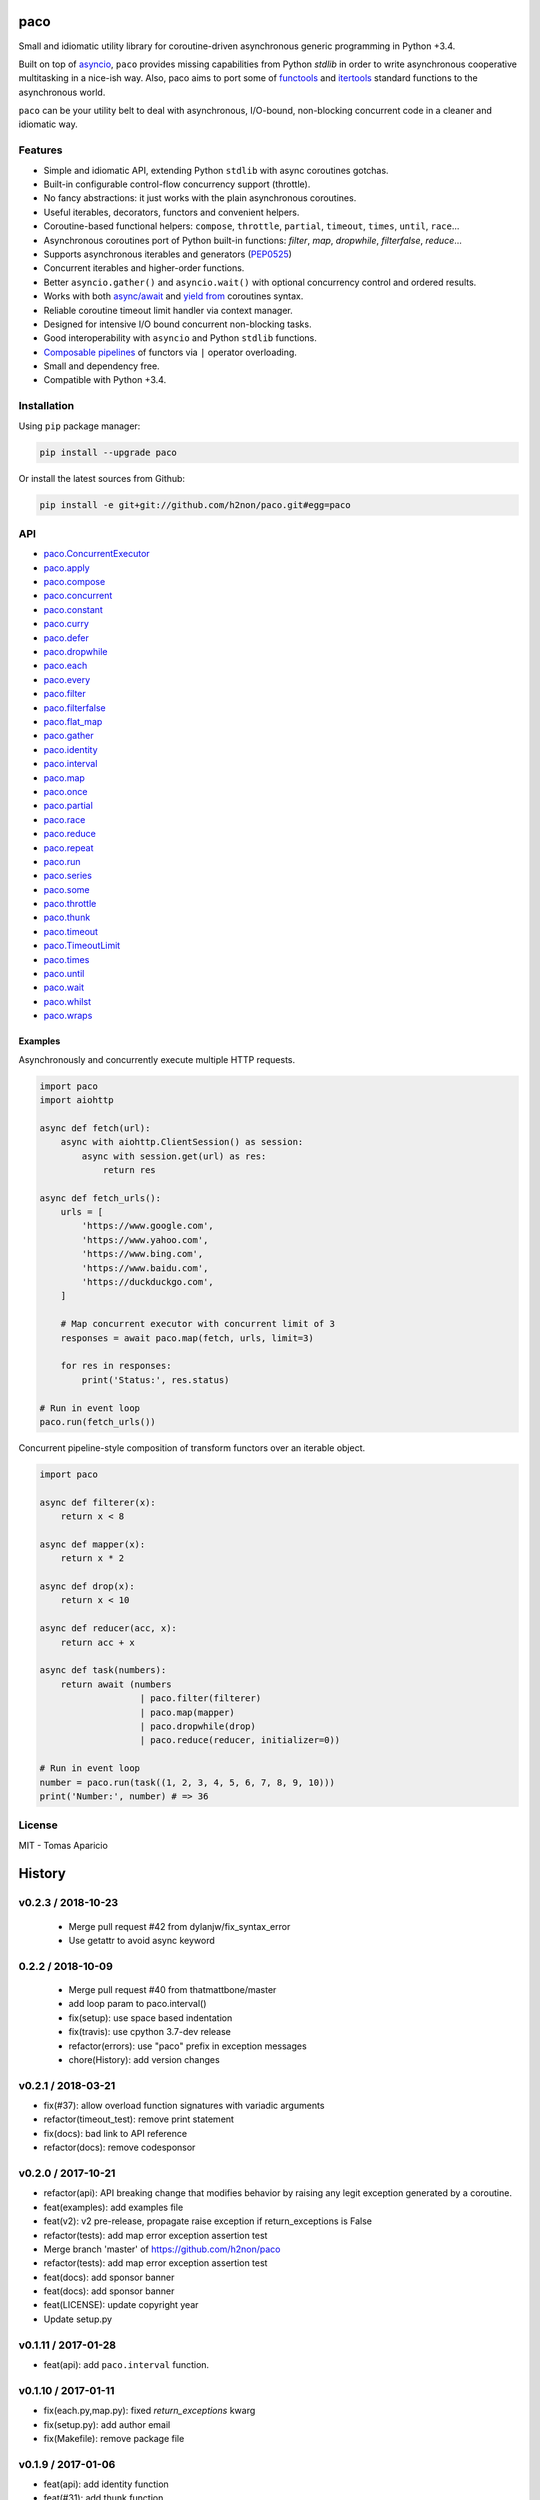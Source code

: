 paco |Build Status| |PyPI| |Coverage Status| |Documentation Status| |Stability| |Quality| |Versions|
====================================================================================================

Small and idiomatic utility library for coroutine-driven asynchronous generic programming in Python +3.4.

Built on top of `asyncio`_, ``paco`` provides missing capabilities from Python `stdlib`
in order to write asynchronous cooperative multitasking in a nice-ish way.
Also, paco aims to port some of `functools`_ and `itertools`_ standard functions to the asynchronous world.

``paco`` can be your utility belt to deal with asynchronous, I/O-bound, non-blocking concurrent code in a cleaner and idiomatic way.

Features
--------

-  Simple and idiomatic API, extending Python ``stdlib`` with async coroutines gotchas.
-  Built-in configurable control-flow concurrency support (throttle).
-  No fancy abstractions: it just works with the plain asynchronous coroutines.
-  Useful iterables, decorators, functors and convenient helpers.
-  Coroutine-based functional helpers: ``compose``, ``throttle``, ``partial``, ``timeout``, ``times``, ``until``, ``race``...
-  Asynchronous coroutines port of Python built-in functions: `filter`, `map`, `dropwhile`, `filterfalse`, `reduce`...
-  Supports asynchronous iterables and generators (`PEP0525`_)
-  Concurrent iterables and higher-order functions.
-  Better ``asyncio.gather()`` and ``asyncio.wait()`` with optional concurrency control and ordered results.
-  Works with both `async/await`_ and `yield from`_ coroutines syntax.
-  Reliable coroutine timeout limit handler via context manager.
-  Designed for intensive I/O bound concurrent non-blocking tasks.
-  Good interoperability with ``asyncio`` and Python ``stdlib`` functions.
-  `Composable pipelines`_ of functors via ``|`` operator overloading.
-  Small and dependency free.
-  Compatible with Python +3.4.

Installation
------------

Using ``pip`` package manager:

.. code-block:: bash

    pip install --upgrade paco

Or install the latest sources from Github:

.. code-block:: bash

    pip install -e git+git://github.com/h2non/paco.git#egg=paco


API
---

- paco.ConcurrentExecutor_
- paco.apply_
- paco.compose_
- paco.concurrent_
- paco.constant_
- paco.curry_
- paco.defer_
- paco.dropwhile_
- paco.each_
- paco.every_
- paco.filter_
- paco.filterfalse_
- paco.flat_map_
- paco.gather_
- paco.identity_
- paco.interval_
- paco.map_
- paco.once_
- paco.partial_
- paco.race_
- paco.reduce_
- paco.repeat_
- paco.run_
- paco.series_
- paco.some_
- paco.throttle_
- paco.thunk_
- paco.timeout_
- paco.TimeoutLimit_
- paco.times_
- paco.until_
- paco.wait_
- paco.whilst_
- paco.wraps_


.. _paco.ConcurrentExecutor: http://paco.readthedocs.io/en/latest/api.html#paco.ConcurrentExecutor
.. _paco.apply: http://paco.readthedocs.io/en/latest/api.html#paco.apply
.. _paco.compose: http://paco.readthedocs.io/en/latest/api.html#paco.compose
.. _paco.concurrent: http://paco.readthedocs.io/en/latest/api.html#paco.concurrent
.. _paco.constant: http://paco.readthedocs.io/en/latest/api.html#paco.constant
.. _paco.curry: http://paco.readthedocs.io/en/latest/api.html#paco.curry
.. _paco.defer: http://paco.readthedocs.io/en/latest/api.html#paco.defer
.. _paco.dropwhile: http://paco.readthedocs.io/en/latest/api.html#paco.dropwhile
.. _paco.each: http://paco.readthedocs.io/en/latest/api.html#paco.each
.. _paco.every: http://paco.readthedocs.io/en/latest/api.html#paco.every
.. _paco.filter: http://paco.readthedocs.io/en/latest/api.html#paco.filter
.. _paco.filterfalse: http://paco.readthedocs.io/en/latest/api.html#paco.filterfalse
.. _paco.flat_map: http://paco.readthedocs.io/en/latest/api.html#paco.flat_map
.. _paco.gather: http://paco.readthedocs.io/en/latest/api.html#paco.gather
.. _paco.identity: http://paco.readthedocs.io/en/latest/api.html#paco.identity
.. _paco.interval: http://paco.readthedocs.io/en/latest/api.html#paco.interval
.. _paco.map: http://paco.readthedocs.io/en/latest/api.html#paco.map
.. _paco.once: http://paco.readthedocs.io/en/latest/api.html#paco.once
.. _paco.partial: http://paco.readthedocs.io/en/latest/api.html#paco.partial
.. _paco.race: http://paco.readthedocs.io/en/latest/api.html#paco.race
.. _paco.reduce: http://paco.readthedocs.io/en/latest/api.html#paco.reduce
.. _paco.repeat: http://paco.readthedocs.io/en/latest/api.html#paco.repeat
.. _paco.run: http://paco.readthedocs.io/en/latest/api.html#paco.run
.. _paco.series: http://paco.readthedocs.io/en/latest/api.html#paco.series
.. _paco.some: http://paco.readthedocs.io/en/latest/api.html#paco.some
.. _paco.throttle: http://paco.readthedocs.io/en/latest/api.html#paco.throttle
.. _paco.thunk: http://paco.readthedocs.io/en/latest/api.html#paco.thunk
.. _paco.timeout: http://paco.readthedocs.io/en/latest/api.html#paco.timeout
.. _paco.TimeoutLimit: http://paco.readthedocs.io/en/latest/api.html#paco.TimeoutLimit
.. _paco.times: http://paco.readthedocs.io/en/latest/api.html#paco.times
.. _paco.until: http://paco.readthedocs.io/en/latest/api.html#paco.until
.. _paco.wait: http://paco.readthedocs.io/en/latest/api.html#paco.wait
.. _paco.whilst: http://paco.readthedocs.io/en/latest/api.html#paco.whilst
.. _paco.wraps: http://paco.readthedocs.io/en/latest/api.html#paco.wraps


Examples
^^^^^^^^

Asynchronously and concurrently execute multiple HTTP requests.

.. code-block:: python

    import paco
    import aiohttp

    async def fetch(url):
        async with aiohttp.ClientSession() as session:
            async with session.get(url) as res:
                return res

    async def fetch_urls():
        urls = [
            'https://www.google.com',
            'https://www.yahoo.com',
            'https://www.bing.com',
            'https://www.baidu.com',
            'https://duckduckgo.com',
        ]

        # Map concurrent executor with concurrent limit of 3
        responses = await paco.map(fetch, urls, limit=3)

        for res in responses:
            print('Status:', res.status)

    # Run in event loop
    paco.run(fetch_urls())



Concurrent pipeline-style composition of transform functors over an iterable object.

.. code-block:: python

    import paco

    async def filterer(x):
        return x < 8

    async def mapper(x):
        return x * 2

    async def drop(x):
        return x < 10

    async def reducer(acc, x):
        return acc + x

    async def task(numbers):
        return await (numbers
                       | paco.filter(filterer)
                       | paco.map(mapper)
                       | paco.dropwhile(drop)
                       | paco.reduce(reducer, initializer=0))

    # Run in event loop
    number = paco.run(task((1, 2, 3, 4, 5, 6, 7, 8, 9, 10)))
    print('Number:', number) # => 36

License
-------

MIT - Tomas Aparicio

.. _asynchronous: http://python.org
.. _asyncio: https://docs.python.org/3.5/library/asyncio.html
.. _Python: http://python.org
.. _annotated API reference: https://h2non.github.io/paco
.. _async/await: https://www.python.org/dev/peps/pep-0492/
.. _yield from: https://www.python.org/dev/peps/pep-0380/
.. _Composable pipelines: #examples
.. _itertools: https://docs.python.org/3/library/itertools.html
.. _functools: https://docs.python.org/3/library/functools.html
.. _PEP0525: https://www.python.org/dev/peps/pep-0525/

.. |Build Status| image:: https://travis-ci.org/h2non/paco.svg?branch=master
   :target: https://travis-ci.org/h2non/paco
.. |PyPI| image:: https://img.shields.io/pypi/v/paco.svg?maxAge=2592000?style=flat-square
   :target: https://pypi.python.org/pypi/paco
.. |Coverage Status| image:: https://coveralls.io/repos/github/h2non/paco/badge.svg?branch=master
   :target: https://coveralls.io/github/h2non/paco?branch=master
.. |Documentation Status| image:: https://img.shields.io/badge/docs-latest-green.svg?style=flat
   :target: http://paco.readthedocs.io/en/latest/?badge=latest
.. |Quality| image:: https://codeclimate.com/github/h2non/paco/badges/gpa.svg
   :target: https://codeclimate.com/github/h2non/paco
.. |Stability| image:: https://img.shields.io/pypi/status/paco.svg
   :target: https://pypi.python.org/pypi/paco
.. |Versions| image:: https://img.shields.io/pypi/pyversions/paco.svg
   :target: https://pypi.python.org/pypi/paco



History
=======

v0.2.3 / 2018-10-23
-------------------

  * Merge pull request #42 from dylanjw/fix_syntax_error
  * Use getattr to avoid async keyword

0.2.2 / 2018-10-09
------------------

  * Merge pull request #40 from thatmattbone/master
  * add loop param to paco.interval()
  * fix(setup): use space based indentation
  * fix(travis): use cpython 3.7-dev release
  * refactor(errors): use "paco" prefix in exception messages
  * chore(History): add version changes

v0.2.1 / 2018-03-21
-------------------

* fix(#37): allow overload function signatures with variadic arguments
* refactor(timeout_test): remove print statement
* fix(docs): bad link to API reference
* refactor(docs): remove codesponsor

v0.2.0 / 2017-10-21
-------------------

* refactor(api): API breaking change that modifies behavior by raising any legit exception generated by a coroutine.
* feat(examples): add examples file
* feat(v2): v2 pre-release, propagate raise exception if return_exceptions is False
* refactor(tests): add map error exception assertion test
* Merge branch 'master' of https://github.com/h2non/paco
* refactor(tests): add map error exception assertion test
* feat(docs): add sponsor banner
* feat(docs): add sponsor banner
* feat(LICENSE): update copyright year
* Update setup.py

v0.1.11 / 2017-01-28
--------------------

* feat(api): add ``paco.interval`` function.

v0.1.10 / 2017-01-11
--------------------

* fix(each.py,map.py): fixed `return_exceptions` kwarg
* fix(setup.py): add author email
* fix(Makefile): remove package file

v0.1.9 / 2017-01-06
-------------------

* feat(api): add identity function
* feat(#31): add thunk function
* feat(package): add wheel package distribution
* refactor(wraps): simplify implementation
* fix(History): remove indentation

v0.1.8 / 2016-12-29
-------------------

* feat(requirements): force upgrade setuptools
* feat(#29): support async iterable and generators
* fix(docs): link to examples
* chore(travis): use Python 3.6 stable release

0.1.7 / 2016-12-18
------------------

* feat(#26): add curry function.

0.1.6 / 2016-12-11
------------------

* feat(pipe): isolate pipe operator overload code
* refactor: decorator and util functions
* feat(#11): timeout limit context manager.
* refactor(core): several minor refactors
* fix(docs): comment out latex sphinx settings
* fix(docs): use current package version
* Documentation examples improvements (#27)
* feat(history): update
* feat: add pool length magic method

0.1.5 (2016-12-04)
------------------

* fix(#25): allow empty iterables in iterators functions, such as ``map``, ``filter``, ``reduce``.

0.1.4 (2016-11-28)
------------------

* fix(#24): explicitly pass loop instance to ``asyncio.wait``.

0.1.3 (2016-10-27)
------------------

* feat(#17): add ``flat_map`` function.
* feat(#18): add pipeline-style operator overloading composition.

0.1.2 (2016-10-25)
------------------

* fix(setup.py): fix pip installation.
* refactor(api): minor refactors in several functions and tests.

0.1.1 (2016-10-24)
------------------

* refactor(name): use new project name.

0.1.0 (2016-10-23)
------------------

* First version (beta)


